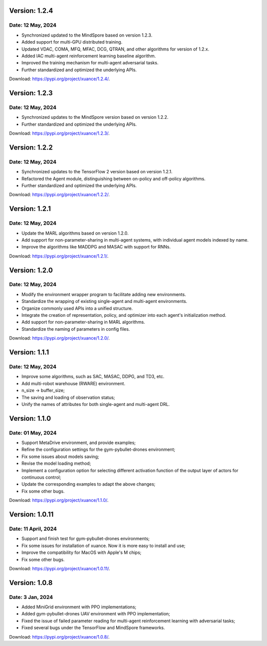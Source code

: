Version: 1.2.4
==============================================

Date: 12 May, 2024
----------------------------------------------

- Synchronized updated to the MindSpore based on version 1.2.3.
- Added support for multi-GPU distributed training.
- Updated VDAC, COMA, MFQ, MFAC, DCG, QTRAN, and other algorithms for version of 1.2.x.
- Added IAC multi-agent reinforcement learning baseline algorithm.
- Improved the training mechanism for multi-agent adversarial tasks.
- Further standardized and optimized the underlying APIs.

Download: `https://pypi.org/project/xuance/1.2.4/ <https://pypi.org/project/xuance/1.2.4/>`_.

Version: 1.2.3
==============================================

Date: 12 May, 2024
----------------------------------------------

- Synchronized updates to the MindSpore version based on version 1.2.2.
- Further standardized and optimized the underlying APIs.

Download: `https://pypi.org/project/xuance/1.2.3/ <https://pypi.org/project/xuance/1.2.3/>`_.

Version: 1.2.2
==============================================

Date: 12 May, 2024
----------------------------------------------

- Synchronized updates to the TensorFlow 2 version based on version 1.2.1.
- Refactored the Agent module, distinguishing between on-policy and off-policy algorithms.
- Further standardized and optimized the underlying APIs.

Download: `https://pypi.org/project/xuance/1.2.2/ <https://pypi.org/project/xuance/1.2.2/>`_.

Version: 1.2.1
==============================================

Date: 12 May, 2024
----------------------------------------------

- Update the MARL algorithms based on version 1.2.0.
- Add support for non-parameter-sharing in multi-agent systems, with individual agent models indexed by name.
- Improve the algorithms like MADDPG and MASAC with support for RNNs.

Download: `https://pypi.org/project/xuance/1.2.1/ <https://pypi.org/project/xuance/1.2.1/>`_.

Version: 1.2.0
==============================================

Date: 12 May, 2024
----------------------------------------------

- Modify the environment wrapper program to facilitate adding new environments.
- Standardize the wrapping of existing single-agent and multi-agent environments.
- Organize commonly used APIs into a unified structure.
- Integrate the creation of representation, policy, and optimizer into each agent's initialization method.
- Add support for non-parameter-sharing in MARL algorithms.
- Standardize the naming of parameters in config files.

Download: `https://pypi.org/project/xuance/1.2.0/ <https://pypi.org/project/xuance/1.2.0/>`_.

Version: 1.1.1
==============================================

Date: 12 May, 2024
----------------------------------------------

- Improve some algorithms, such as SAC, MASAC, DDPG, and TD3, etc.
- Add multi-robot warehouse (RWARE) environment.
- n_size -> buffer_size;
- The saving and loading of observation status;
- Unify the names of attributes for both single-agent and multi-agent DRL.

Version: 1.1.0
==============================================

Date: 01 May, 2024
----------------------------------------------

- Support MetaDrive environment, and provide examples;
- Refine the configuration settings for the gym-pybullet-drones environment;
- Fix some issues about models saving;
- Revise the model loading method;
- Implement a configuration option for selecting different activation function of the output layer of actors for continuous control;
- Update the corresponding examples to adapt the above changes;
- Fix some other bugs.

Download: `https://pypi.org/project/xuance/1.1.0/ <https://pypi.org/project/xuance/1.1.1/>`_.

Version: 1.0.11
==============================================

Date: 11 April, 2024
-----------------------------------------------

- Support and finish test for gym-pybullet-drones environments;
- Fix some issues for installation of xuance. Now it is more easy to install and use;
- Improve the compatibility for MacOS with Apple's M chips;
- Fix some other bugs.

Download: `https://pypi.org/project/xuance/1.0.11/ <https://pypi.org/project/xuance/1.0.11/>`_.

Version: 1.0.8
==============================================

Date: 3 Jan, 2024
-----------------------------------------------

- Added MiniGrid environment with PPO implementations;
- Added gym-pybullet-drones UAV environment with PPO implementation;
- Fixed the issue of failed parameter reading for multi-agent reinforcement learning with adversarial tasks;
- Fixed several bugs under the TensorFlow and MindSpore frameworks.

Download: `https://pypi.org/project/xuance/1.0.8/ <https://pypi.org/project/xuance/1.0.8/>`_.